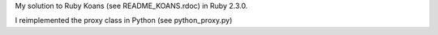 My solution to Ruby Koans (see README_KOANS.rdoc) in Ruby 2.3.0.

I reimplemented the proxy class in Python (see python_proxy.py)
